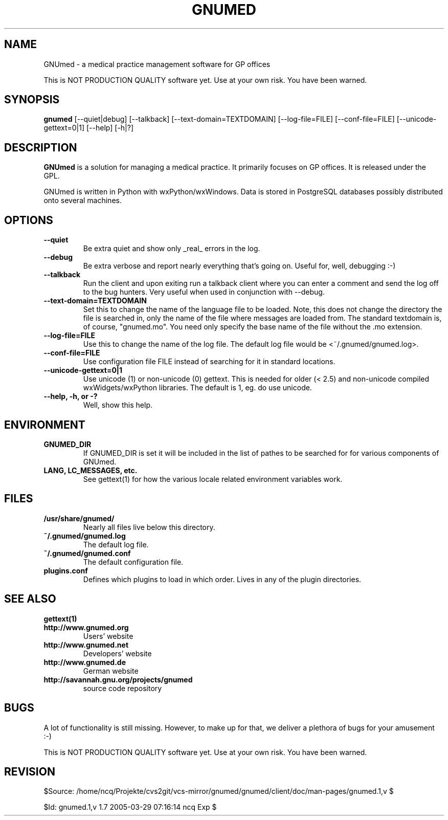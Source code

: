.TH GNUMED 1 "2002 November 8" "Manual for GNUmed"

.SH NAME
GNUmed \- a medical practice management software for GP offices

This is NOT PRODUCTION QUALITY software yet. Use at your own risk.
You have been warned.

.SH SYNOPSIS
.B gnumed
.RB [--quiet|debug]
.RB [--talkback]
.RB [--text-domain=TEXTDOMAIN]
.RB [--log-file=FILE]
.RB [--conf-file=FILE]
.RB [--unicode-gettext=0|1]
.RB [--help]
.RB [-h|?]

.SH DESCRIPTION
.B GNUmed
is a solution for managing a medical practice. It primarily
focuses on GP offices. It is released under the GPL.

GNUmed is written in Python with wxPython/wxWindows. Data is stored
in PostgreSQL databases possibly distributed onto several machines.


.SH OPTIONS
.PP
.TP
.B \--quiet
Be extra quiet and show only _real_ errors in the log.
.TP
.B \--debug
Be extra verbose and report nearly everything that's going on. Useful for, well, debugging :-)
.TP
.B \--talkback
Run the client and upon exiting run a talkback client where
you can enter a comment and send the log off to the bug hunters.
Very useful when used in conjunction with --debug.
.TP
.B \--text-domain=TEXTDOMAIN
Set this to change the name of the language file to be loaded.
Note, this does not change the directory the file is searched in,
only the name of the file where messages are loaded from. The
standard textdomain is, of course, "gnumed.mo". You need only
specify the base name of the file without the .mo extension.
.TP
.B \--log-file=FILE
Use this to change the name of the log file. The default
log file would be <~/.gnumed/gnumed.log>.
.TP
.B \--conf-file=FILE
Use configuration file FILE instead of searching for it in
standard locations.
.TP
.B
--unicode-gettext=0|1
Use unicode (1) or non-unicode (0) gettext. This is needed for older
(< 2.5) and non-unicode compiled wxWidgets/wxPython libraries. The
default is 1, eg. do use unicode.
.TP
.B \--help, -h, or -?
Well, show this help.


.SH ENVIRONMENT
.TP
.B GNUMED_DIR
If GNUMED_DIR is set it will be included in the list of pathes
to be searched for for various components of GNUmed.
.TP
.B LANG, LC_MESSAGES, etc.
See gettext(1) for how the various locale related environment
variables work.


.SH FILES
.PP
.TP
.B /usr/share/gnumed/
Nearly all files live below this directory.
.TP
.B ~/.gnumed/gnumed.log
The default log file.
.TP
.B ~/.gnumed/gnumed.conf
The default configuration file.
.TP
.B plugins.conf
Defines which plugins to load in which order. Lives in any of
the plugin directories.

.SH SEE ALSO
.PP
.TP
.B gettext(1)
.TP
.B http://www.gnumed.org
Users' website
.TP
.B http://www.gnumed.net
Developers' website
.TP
.B http://www.gnumed.de
German website
.TP
.B http://savannah.gnu.org/projects/gnumed
source code repository


.SH BUGS

A lot of functionality is still missing. However, to make up for
that, we deliver a plethora of bugs for your amusement :-)

This is NOT PRODUCTION QUALITY software yet. Use at your own risk.
You have been warned.

.SH REVISION

$Source: /home/ncq/Projekte/cvs2git/vcs-mirror/gnumed/gnumed/client/doc/man-pages/gnumed.1,v $

$Id: gnumed.1,v 1.7 2005-03-29 07:16:14 ncq Exp $
